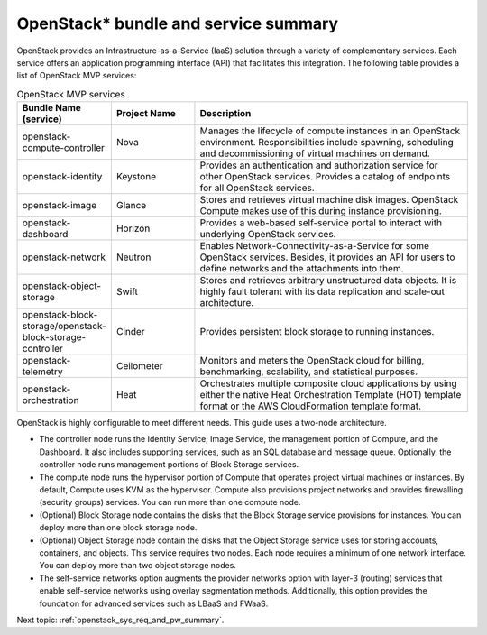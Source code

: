 .. _openstack_bundle_and_service_summary:

OpenStack* bundle and service summary
#####################################

OpenStack provides an Infrastructure-as-a-Service (IaaS) solution
through a variety of complementary services. Each service offers an
application programming interface (API) that facilitates this
integration. The following table provides a list of OpenStack MVP
services:

.. csv-table:: OpenStack MVP services
   :header: "Bundle Name (service)", "Project Name", "Description"
   :widths: 90, 90, 300

   "openstack-compute-controller", "Nova", "Manages the lifecycle of
   compute instances in an OpenStack environment. Responsibilities include
   spawning, scheduling and decommissioning of virtual machines on demand."
   "openstack-identity", "Keystone", "Provides an authentication and
   authorization service for other OpenStack services. Provides a catalog
   of endpoints for all OpenStack services."
   "openstack-image", "Glance", "Stores and retrieves virtual machine disk
   images. OpenStack Compute makes use of this during instance provisioning."
   "openstack-dashboard", "Horizon", "Provides a web-based self-service portal
   to interact with underlying OpenStack services."
   "openstack-network", "Neutron", "Enables Network-Connectivity-as-a-Service
   for some OpenStack services. Besides, it provides an API for users to define
   networks and the attachments into them."
   "openstack-object-storage", "Swift", "Stores and retrieves arbitrary
   unstructured data objects. It is highly fault tolerant with its data
   replication and scale-out architecture."
   "openstack-block-storage/openstack-block-storage-controller", "Cinder", "Provides
   persistent block storage to running instances."
   "openstack-telemetry", "Ceilometer", "Monitors and meters the
   OpenStack cloud for billing, benchmarking, scalability, and statistical
   purposes."
   "openstack-orchestration", "Heat", "Orchestrates multiple composite cloud
   applications by using either the native Heat Orchestration Template (HOT)
   template format or the AWS CloudFormation template format."

OpenStack is highly configurable to meet different needs. This guide
uses a two-node architecture.

-  The controller node runs the Identity Service, Image Service, the
   management portion of Compute, and the Dashboard. It also includes
   supporting services, such as an SQL database and message queue.
   Optionally, the controller node runs management portions of Block
   Storage services.
-  The compute node runs the hypervisor portion of Compute that operates
   project virtual machines or instances. By default, Compute uses KVM
   as the hypervisor. Compute also provisions project networks and
   provides firewalling (security groups) services. You can run more
   than one compute node.
-  (Optional) Block Storage node contains the disks that the Block
   Storage service provisions for instances. You can deploy more than
   one block storage node.
-  (Optional) Object Storage node contain the disks that the Object
   Storage service uses for storing accounts, containers, and objects.
   This service requires two nodes. Each node requires a minimum of one
   network interface. You can deploy more than two object storage nodes.
-  The self-service networks option augments the provider networks option
   with layer-3 (routing) services that enable self-service networks
   using overlay segmentation methods. Additionally, this option provides
   the foundation for advanced services such as LBaaS and FWaaS.

Next topic: :ref:`openstack_sys_req_and_pw_summary`.
